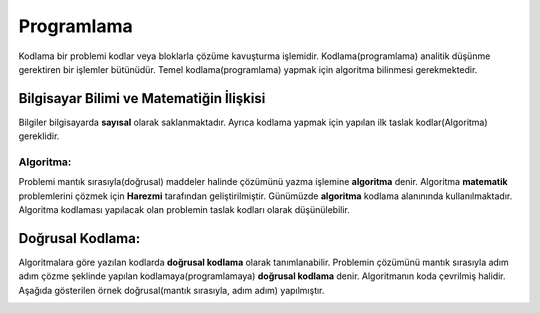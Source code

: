 Programlama
+++++++++++

Kodlama bir problemi kodlar veya bloklarla çözüme kavuşturma işlemidir.
Kodlama(programlama) analitik düşünme gerektiren bir işlemler bütünüdür.
Temel kodlama(programlama) yapmak için algoritma bilinmesi gerekmektedir.

**Bilgisayar Bilimi ve Matematiğin İlişkisi**
---------------------------------------------

Bilgiler bilgisayarda **sayısal** olarak saklanmaktadır.
Ayrıca kodlama yapmak için yapılan ilk taslak kodlar(Algoritma) gereklidir.

**Algoritma:**
..............

Problemi mantık sırasıyla(doğrusal) maddeler halinde çözümünü yazma işlemine **algoritma** denir.
Algoritma **matematik** problemlerini çözmek için **Harezmi** tarafından geliştirilmiştir. 
Günümüzde **algoritma** kodlama alanınında kullanılmaktadır.  Algoritma kodlaması yapılacak olan problemin taslak kodları olarak düşünülebilir.


**Doğrusal Kodlama:**
---------------------

Algoritmalara göre yazılan kodlarda **doğrusal kodlama** olarak tanımlanabilir.
Problemin çözümünü mantık sırasıyla adım adım çözme şeklinde yapılan kodlamaya(programlamaya) **doğrusal kodlama** denir. Algoritmanın koda çevrilmiş halidir.
Aşağıda gösterilen örnek doğrusal(mantık sırasıyla, adım adım) yapılmıştır.

.. image:: /_static/images/dogrusal-11.png
	:width: 600
  	:alt: Alternative text

.. image:: /_static/images/dogrusal-12.png
	:width: 600
  	:alt: Alternative text

.. raw:: pdf

   PageBreak

